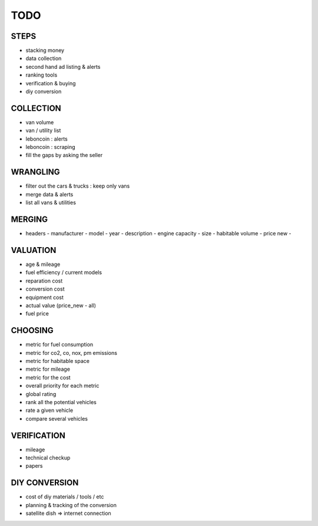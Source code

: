 ####
TODO
####

*****
STEPS
*****

- stacking money
- data collection
- second hand ad listing & alerts
- ranking tools
- verification & buying
- diy conversion

**********
COLLECTION
**********

- van volume
- van / utility list
- leboncoin : alerts
- leboncoin : scraping
- fill the gaps by asking the seller

*********
WRANGLING
*********

- filter out the cars & trucks : keep only vans
- merge data & alerts
- list all vans & utilities

*******
MERGING
*******

- headers
  - manufacturer
  - model
  - year
  - description
  - engine capacity
  - size
  - habitable volume
  - price new
  - 

*********
VALUATION
*********

- age & mileage
- fuel efficiency / current models
- reparation cost
- conversion cost
- equipment cost
- actual value (price_new - all)
- fuel price

********
CHOOSING
********

- metric for fuel consumption
- metric for co2, co, nox, pm emissions
- metric for habitable space
- metric for mileage
- metric for the cost
- overall priority for each metric
- global rating
- rank all the potential vehicles
- rate a given vehicle
- compare several vehicles

************
VERIFICATION
************

- mileage
- technical checkup
- papers

**************
DIY CONVERSION
**************

- cost of diy materials / tools / etc
- planning & tracking of the conversion
- satellite dish => internet connection
